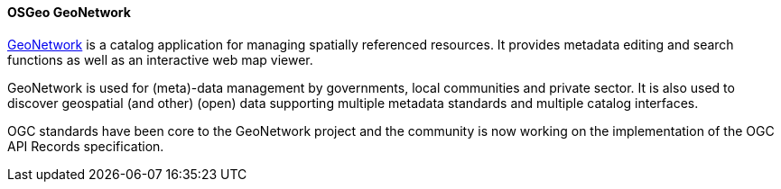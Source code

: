 [[geonetwork]]
==== OSGeo GeoNetwork

https://geonetwork-opensource.org[GeoNetwork] is a catalog application for managing spatially referenced resources. It provides metadata editing and search functions as well as an interactive web map viewer.

GeoNetwork is used for (meta)-data management by governments, local communities and private sector. It is also used to discover geospatial (and other) (open) data supporting multiple metadata standards and multiple catalog interfaces.

OGC standards have been core to the GeoNetwork project and the community is now working on the implementation of the OGC API Records specification. 

